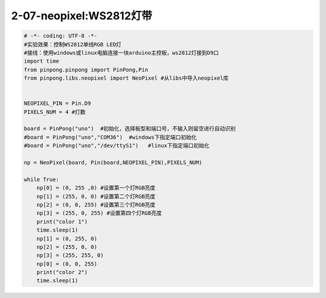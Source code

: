 2-07-neopixel:WS2812灯带
===========================================

.. code-block:: python

    # -*- coding: UTF-8 -*-
    #实验效果：控制WS2812单线RGB LED灯
    #接线：使用windows或linux电脑连接一块arduino主控板，ws2812灯接到D9口
    import time
    from pinpong.pinpong import PinPong,Pin
    from pinpong.libs.neopixel import NeoPixel #从libs中导入neopixel库


    NEOPIXEL_PIN = Pin.D9
    PIXELS_NUM = 4 #灯数

    board = PinPong("uno")  #初始化，选择板型和端口号，不输入则留空进行自动识别
    #board = PinPong("uno","COM36")  #windows下指定端口初始化
    #board = PinPong("uno","/dev/ttyS1")   #linux下指定端口初始化

    np = NeoPixel(board, Pin(board,NEOPIXEL_PIN),PIXELS_NUM)

    while True:
        np[0] = (0, 255 ,0) #设置第一个灯RGB亮度
        np[1] = (255, 0, 0) #设置第二个灯RGB亮度
        np[2] = (0, 0, 255) #设置第三个灯RGB亮度
        np[3] = (255, 0, 255) #设置第四个灯RGB亮度
        print("color 1")
        time.sleep(1)
        np[1] = (0, 255, 0)
        np[2] = (255, 0, 0)
        np[3] = (255, 255, 0)
        np[0] = (0, 0, 255)
        print("color 2")
        time.sleep(1)

